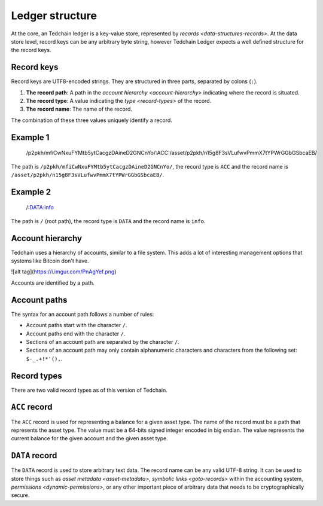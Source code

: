 Ledger structure
================

At the core, an Tedchain ledger is a key-value store, represented by `records <data-structures-records>`. At the data store level, record keys can be any arbitrary byte string, however Tedchain Ledger expects a well defined structure for the record keys.

Record keys
-----------

Record keys are UTF8-encoded strings. They are structured in three parts, separated by colons (``:``).

1. **The record path**: A path in the `account hierarchy <account-hierarchy>` indicating where the record is situated.
2. **The record type**: A value indicating the `type <record-types>` of the record.
3. **The record name**: The name of the record.

The combination of these three values uniquely identify a record.

Example 1
---------

    /p2pkh/mfiCwNxuFYMtb5ytCacgzDAineD2GNCnYo/:ACC:/asset/p2pkh/n15g8F3sVLufwvPmmX7tYPWrGGbGSbcaEB/

The path is ``/p2pkh/mfiCwNxuFYMtb5ytCacgzDAineD2GNCnYo/``, the record type is ``ACC`` and the record name is ``/asset/p2pkh/n15g8F3sVLufwvPmmX7tYPWrGGbGSbcaEB/``.
    
Example 2
---------

    /:DATA:info

The path is ``/`` (root path), the record type is ``DATA`` and the record name is ``info``.

Account hierarchy
-----------------

Tedchain uses a hierarchy of accounts, similar to a file system. This adds a lot of interesting management options that systems like Bitcoin don't have.

![alt tag](https://i.imgur.com/PnAgYef.png)

Accounts are identified by a path.

Account paths
-------------

The syntax for an account path follows a number of rules:

* Account paths start with the character ``/``.
* Account paths end with the character ``/``.
* Sections of an account path are separated by the character ``/``.
* Sections of an account path may only contain alphanumeric characters and characters from the following set: ``$-_.+!*'(),``.

Record types
------------

There are two valid record types as of this version of Tedchain.

``ACC`` record
--------------

The ``ACC`` record is used for representing a balance for a given asset type. The name of the record must be a path that represents the asset type. The value must be a 64-bits signed integer encoded in big endian. The value represents the current balance for the given account and the given asset type.

``DATA`` record
---------------

The ``DATA`` record is used to store arbitrary text data. The record name can be any valid UTF-8 string. It can be used to store things such as `asset metadata <asset-metadata>`, `symbolic links <goto-records>` within the accounting system, `permissions <dynamic-permissions>`, or any other important piece of arbitrary data that needs to be cryptographically secure.